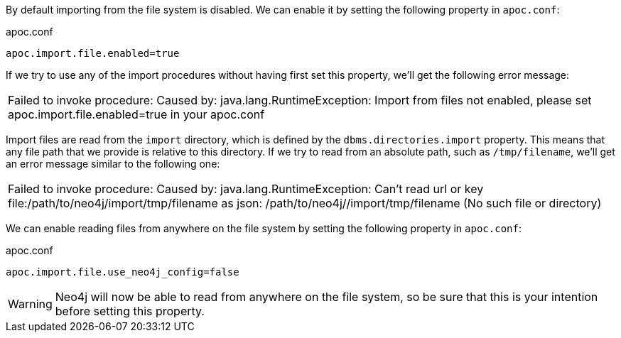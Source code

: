 By default importing from the file system is disabled.
We can enable it by setting the following property in `apoc.conf`:

.apoc.conf
[source,properties]
----
apoc.import.file.enabled=true
----

If we try to use any of the import procedures without having first set this property, we'll get the following error message:

|===
| Failed to invoke procedure: Caused by: java.lang.RuntimeException: Import from files not enabled, please set apoc.import.file.enabled=true in your apoc.conf
|===

Import files are read from the `import` directory, which is defined by the `dbms.directories.import` property.
This means that any file path that we provide is relative to this directory.
If we try to read from an absolute path, such as `/tmp/filename`, we'll get an error message similar to the following one:

|===
| Failed to invoke procedure: Caused by: java.lang.RuntimeException: Can't read url or key file:/path/to/neo4j/import/tmp/filename as json: /path/to/neo4j//import/tmp/filename (No such file or directory)
|===

We can enable reading files from anywhere on the file system by setting the following property in `apoc.conf`:

.apoc.conf
[source,properties]
----
apoc.import.file.use_neo4j_config=false
----

[WARNING]
====
:page-custom-canonical: https://neo4j.com/labs/apoc/5/import/includes/enableFileImport/
Neo4j will now be able to read from anywhere on the file system, so be sure that this is your intention before setting this property.
====